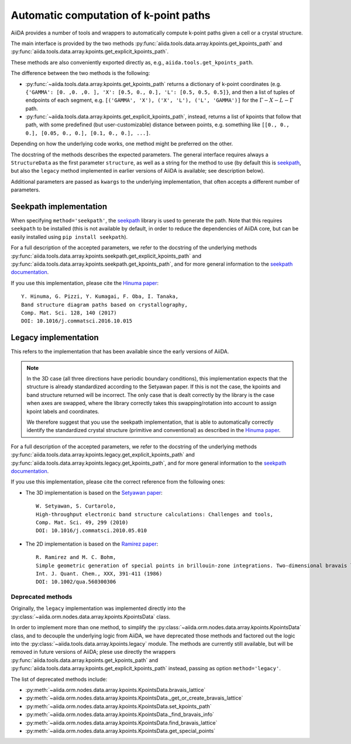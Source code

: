 .. _AutomaticKpoints:

Automatic computation of k-point paths
======================================
AiiDA provides a number of tools and wrappers to automatically compute
k-point paths given a cell or a crystal structure.

The main interface is provided by the two methods :py:func:`aiida.tools.data.array.kpoints.get_kpoints_path`
and :py:func:`aiida.tools.data.array.kpoints.get_explicit_kpoints_path`.

These methods are also conveniently exported directly as, e.g., ``aiida.tools.get_kpoints_path``.

The difference between the two methods is the following:

- :py:func:`~aiida.tools.data.array.kpoints.get_kpoints_path` returns a dictionary of k-point coordinates
  (e.g. ``{'GAMMA': [0. ,0. ,0. ], 'X': [0.5, 0., 0.], 'L': [0.5, 0.5, 0.5]}``, and then a list of tuples of
  endpoints of each segment, e.g. ``[('GAMMA', 'X'), ('X', 'L'), ('L', 'GAMMA')]`` for the :math:`\Gamma-X-L-\Gamma`
  path.
- :py:func:`~aiida.tools.data.array.kpoints.get_explicit_kpoints_path`, instead, returns a list of kpoints that follow
  that path, with some predefined (but user-customizable) distance between points, e.g. something like
  ``[[0., 0., 0.], [0.05, 0., 0.], [0.1, 0., 0.], ...]``.

Depending on how the underlying code works, one method might be preferred on the other.

The docstring of the methods describes the expected parameters. The general interface requires always a ``StructureData``
as the first parameter ``structure``, as well as a string for the method to use (by default this is
`seekpath <https://github.com/giovannipizzi/seekpath/>`_, but also the ``legacy`` method implemented in earlier versions
of AiiDA is available; see description below).

Additional parameters are passed as ``kwargs`` to the underlying implementation, that often accepts a different number
of parameters.

Seekpath implementation
+++++++++++++++++++++++
When specifying ``method='seekpath'``, the `seekpath <https://github.com/giovannipizzi/seekpath/>`_ library is used
to generate the path. Note that this requires  ``seekpath`` to be installed (this is not available by default, in
order to reduce the dependencies of AiiDA core, but can be easily installed using ``pip install seekpath``).

For a full description of the accepted parameters, we refer to the docstring of the underlying methods
:py:func:`aiida.tools.data.array.kpoints.seekpath.get_explicit_kpoints_path` and
:py:func:`aiida.tools.data.array.kpoints.seekpath.get_kpoints_path`, and for more general information
to the `seekpath documentation <https://seekpath.readthedocs.io/>`_.

If you use this implementation, please cite the `Hinuma paper <https://doi.org/10.1016/j.commatsci.2016.10.015>`_::

  Y. Hinuma, G. Pizzi, Y. Kumagai, F. Oba, I. Tanaka,
  Band structure diagram paths based on crystallography,
  Comp. Mat. Sci. 128, 140 (2017)
  DOI: 10.1016/j.commatsci.2016.10.015

Legacy implementation
+++++++++++++++++++++
This refers to the implementation that has been available since the early versions of AiiDA.

.. note:: In the 3D case (all three directions have periodic boundary conditions), this implementation expects
  that the structure is already standardized according to the Setyawan
  paper. If this is not the case, the kpoints and band structure returned will be incorrect. The only case
  that is dealt correctly by the library is the case when axes are swapped, where the library correctly
  takes this swapping/rotation into account to assign kpoint labels and coordinates.

  We therefore suggest that you use the seekpath implementation, that is able to automatically correctly identify the
  standardized crystal structure (primitive and conventional) as described in the
  `Hinuma paper <https://doi.org/10.1016/j.commatsci.2016.10.015>`_.

For a full description of the accepted parameters, we refer to the docstring of the underlying methods
:py:func:`aiida.tools.data.array.kpoints.legacy.get_explicit_kpoints_path` and
:py:func:`aiida.tools.data.array.kpoints.legacy.get_kpoints_path`, and for more general information
to the `seekpath documentation <https://seekpath.readthedocs.io/>`_.

If you use this implementation, please cite the correct reference from the following ones:

- The 3D implementation is based on the `Setyawan paper <https://doi.org/10.1016/j.commatsci.2010.05.010>`_::

    W. Setyawan, S. Curtarolo,
    High-throughput electronic band structure calculations: Challenges and tools,
    Comp. Mat. Sci. 49, 299 (2010)
    DOI: 10.1016/j.commatsci.2010.05.010

- The 2D implementation is based on the `Ramirez paper <https://doi.org/10.1002/qua.560300306>`_::

    R. Ramirez and M. C. Bohm,
    Simple geometric generation of special points in brillouin-zone integrations. Two-dimensional bravais lattices
    Int. J. Quant. Chem., XXX, 391-411 (1986)
    DOI: 10.1002/qua.560300306


Deprecated methods
------------------
Originally, the ``legacy`` implementation was implemented directly into the
:py:class:`~aiida.orm.nodes.data.array.kpoints.KpointsData` class.

In order to implement more than one method, 
to simplify the :py:class:`~aiida.orm.nodes.data.array.kpoints.KpointsData` class,
and to decouple the underlying logic from AiiDA, we have deprecated those methods and factored out the logic into
the :py:class:`~aiida.tools.data.array.kpoints.legacy` module. The methods are currently still available,
but will be removed in future versions of AiiDA; plese use directly the wrappers
:py:func:`aiida.tools.data.array.kpoints.get_kpoints_path`
and :py:func:`aiida.tools.data.array.kpoints.get_explicit_kpoints_path` instead, passing as option ``method='legacy'``.

The list of deprecated methods include:

-  :py:meth:`~aiida.orm.nodes.data.array.kpoints.KpointsData.bravais_lattice`

-  :py:meth:`~aiida.orm.nodes.data.array.kpoints.KpointsData._get_or_create_bravais_lattice`

-  :py:meth:`~aiida.orm.nodes.data.array.kpoints.KpointsData.set_kpoints_path`

-  :py:meth:`~aiida.orm.nodes.data.array.kpoints.KpointsData._find_bravais_info`

-  :py:meth:`~aiida.orm.nodes.data.array.kpoints.KpointsData.find_bravais_lattice`

-  :py:meth:`~aiida.orm.nodes.data.array.kpoints.KpointsData.get_special_points`


